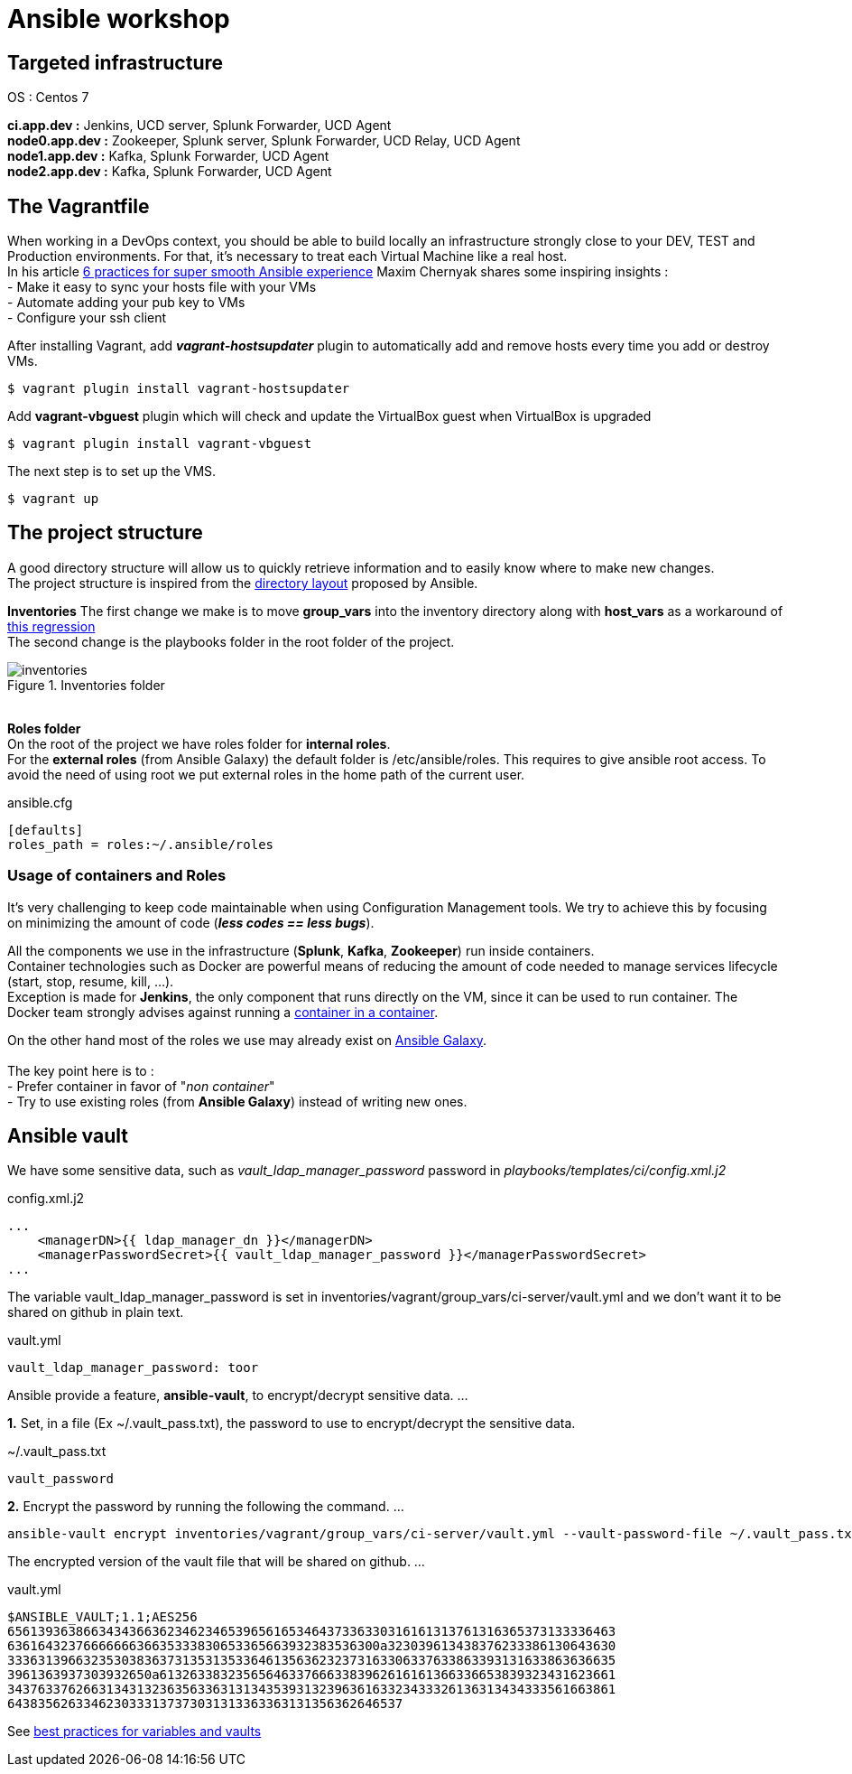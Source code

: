 = Ansible workshop 

== *Targeted infrastructure*
OS : Centos 7 +
 
*ci.app.dev :* Jenkins, UCD server, Splunk Forwarder, UCD Agent +
*node0.app.dev :* Zookeeper, Splunk server, Splunk Forwarder, UCD Relay, UCD Agent  +
*node1.app.dev :* Kafka, Splunk Forwarder, UCD Agent +
*node2.app.dev :* Kafka, Splunk Forwarder, UCD Agent +

== *The Vagrantfile*
When working in a DevOps context, you should be able to build locally an infrastructure strongly close to your DEV, TEST and Production environments.
For that, it's necessary to treat each Virtual Machine like a real host. +
In his article http://hakunin.com/six-ansible-practices[6 practices for super smooth Ansible experience] Maxim Chernyak shares some inspiring insights : +
- Make it easy to sync your hosts file with your VMs +
- Automate adding your pub key to VMs +
- Configure your ssh client +

After installing Vagrant, add *_vagrant-hostsupdater_* plugin to automatically add and remove hosts every time you add or destroy VMs.   +

[source,shell]
----
$ vagrant plugin install vagrant-hostsupdater
----

Add *vagrant-vbguest* plugin which will check and update the VirtualBox guest when VirtualBox is upgraded
[source,shell]
----
$ vagrant plugin install vagrant-vbguest
----

The next step is to set up the VMS.
[source,shell]
----
$ vagrant up
----

== *The project structure*
A good directory structure will allow us to quickly retrieve information and to easily know where to make new changes. +
The project structure is inspired from the http://docs.ansible.com/ansible/playbooks_best_practices.html#directory-layout[directory layout] proposed by Ansible. +
 
*Inventories*
The first change we make is to move *group_vars* into the inventory directory along with *host_vars* as a workaround of
https://github.com/ansible/ansible/issues/16956[this regression] +
The second change is the playbooks folder in the root folder of the project.
 
.Inventories folder
image::images/inventories.png[align=center]
{nbsp} + 
*Roles folder* +
On the root of the project we have roles folder for *internal roles*. +
For the *external roles* (from Ansible Galaxy) the default folder is /etc/ansible/roles. This requires to give ansible root access.
To avoid the need of using root we put external roles in the home path of the current user.
[source, shell]
.ansible.cfg
----
[defaults]
roles_path = roles:~/.ansible/roles
----

=== *Usage of containers and Roles*
It's very challenging to keep code maintainable when using Configuration Management tools. We try to achieve this
by focusing on minimizing the amount of code (*_less codes == less bugs_*). +

All the components we use in the infrastructure (*Splunk*, *Kafka*, *Zookeeper*) run inside containers. +
Container technologies such as Docker are powerful means of reducing the amount of code needed to manage services lifecycle (start, stop, resume, kill, ...). +
Exception is made for *Jenkins*, the only component that runs directly on the VM, since it can be used to run container.
The Docker team strongly advises against running a https://jpetazzo.github.io/2015/09/03/do-not-use-docker-in-docker-for-ci/[container in a container]. +

On the other hand most of the roles we use may already exist on https://galaxy.ansible.com[Ansible Galaxy]. +
{nbsp} +
The key point here is to : +
 - Prefer container in favor of "_non container_" +
 - Try to use existing roles (from *Ansible Galaxy*) instead of writing new ones. +

== Ansible vault 

We have some sensitive data, such as _vault_ldap_manager_password_ password in _playbooks/templates/ci/config.xml.j2_
 
.config.xml.j2
[source,xml]
----
...
    <managerDN>{{ ldap_manager_dn }}</managerDN>
    <managerPasswordSecret>{{ vault_ldap_manager_password }}</managerPasswordSecret>
...
----
The variable vault_ldap_manager_password is set in inventories/vagrant/group_vars/ci-server/vault.yml and we don't want it to be shared on github in plain text.
 
.vault.yml
[source,shell]
----
vault_ldap_manager_password: toor
----
Ansible provide a feature, *ansible-vault*,  to encrypt/decrypt sensitive data.
…
 
*1.* Set, in a file (Ex ~/.vault_pass.txt), the password to use to encrypt/decrypt the sensitive data.
 
.~/.vault_pass.txt
[source,shell]
----
vault_password
----
 
*2.* Encrypt the password by running the following the command.
…
 
[source,shell]
----
ansible-vault encrypt inventories/vagrant/group_vars/ci-server/vault.yml --vault-password-file ~/.vault_pass.txt
----
The encrypted version of the vault file that will be shared on github.
…
 
.vault.yml
[source,shell]
----
$ANSIBLE_VAULT;1.1;AES256
65613936386634343663623462346539656165346437336330316161313761316365373133336463
6361643237666666636635333830653365663932383536300a323039613438376233386130643630
33363139663235303836373135313533646135636232373163306337633863393131633863636635
3961363937303932650a613263383235656463376663383962616161366336653839323431623661
34376337626631343132363563363131343539313239636163323433326136313434333561663861
6438356263346230333137373031313363363131356362646537
----
See http://docs.ansible.com/ansible/latest/playbooks_best_practices.html#best-practices-for-variables-and-vaults[best practices for variables and vaults]

